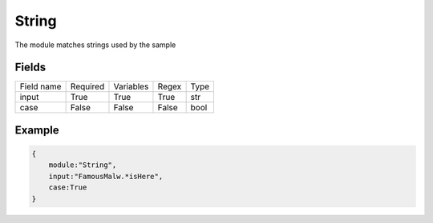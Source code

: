 String
============

The module matches strings used by the sample

Fields
-------
+------------+----------+-----------+-------+------+
| Field name | Required | Variables | Regex | Type |
+------------+----------+-----------+-------+------+
| input      | True     | True      | True  | str  |
+------------+----------+-----------+-------+------+
| case       | False    | False     | False | bool |
+------------+----------+-----------+-------+------+

Example
-------

.. code:: python3

    {
        module:"String",
        input:"FamousMalw.*isHere",
        case:True
    }